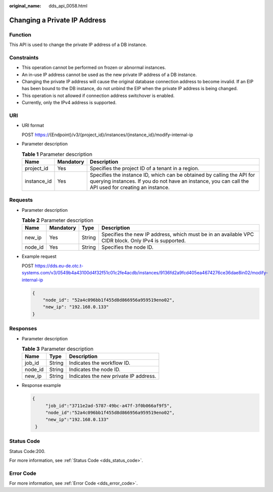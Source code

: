 :original_name: dds_api_0058.html

.. _dds_api_0058:

Changing a Private IP Address
=============================

Function
--------

This API is used to change the private IP address of a DB instance.

Constraints
-----------

-  This operation cannot be performed on frozen or abnormal instances.
-  An in-use IP address cannot be used as the new private IP address of a DB instance.
-  Changing the private IP address will cause the original database connection address to become invalid. If an EIP has been bound to the DB instance, do not unbind the EIP when the private IP address is being changed.
-  This operation is not allowed if connection address switchover is enabled.
-  Currently, only the IPv4 address is supported.

URI
---

-  URI format

   POST https://{Endpoint}/v3/{project_id}/instances/{instance_id}/modify-internal-ip

-  Parameter description

   .. table:: **Table 1** Parameter description

      +-------------+-----------+---------------------------------------------------------------------------------------------------------------------------------------------------------------------------------+
      | Name        | Mandatory | Description                                                                                                                                                                     |
      +=============+===========+=================================================================================================================================================================================+
      | project_id  | Yes       | Specifies the project ID of a tenant in a region.                                                                                                                               |
      +-------------+-----------+---------------------------------------------------------------------------------------------------------------------------------------------------------------------------------+
      | instance_id | Yes       | Specifies the instance ID, which can be obtained by calling the API for querying instances. If you do not have an instance, you can call the API used for creating an instance. |
      +-------------+-----------+---------------------------------------------------------------------------------------------------------------------------------------------------------------------------------+

Requests
--------

-  Parameter description

   .. table:: **Table 2** Parameter description

      +---------+-----------+--------+-----------------------------------------------------------------------------------------------------+
      | Name    | Mandatory | Type   | Description                                                                                         |
      +=========+===========+========+=====================================================================================================+
      | new_ip  | Yes       | String | Specifies the new IP address, which must be in an available VPC CIDR block. Only IPv4 is supported. |
      +---------+-----------+--------+-----------------------------------------------------------------------------------------------------+
      | node_id | Yes       | String | Specifies the node ID.                                                                              |
      +---------+-----------+--------+-----------------------------------------------------------------------------------------------------+

-  Example request

   POST https://dds.eu-de.otc.t-systems.com/v3/0549b4a43100d4f32f51c01c2fe4acdb/instances/9136fd2a9fcd405ea4674276ce36dae8in02/modify-internal-ip

   .. code-block:: text

      {
          "node_id": "52a4c096bb1f455d8d866956a959519eno02",
          "new_ip": "192.168.0.133"
      }

Responses
---------

-  Parameter description

   .. table:: **Table 3** Parameter description

      ======= ====== =====================================
      Name    Type   Description
      ======= ====== =====================================
      job_id  String Indicates the workflow ID.
      node_id String Indicates the node ID.
      new_ip  String Indicates the new private IP address.
      ======= ====== =====================================

-  Response example

   .. code-block:: text

      {
           "job_id":"3711e2ad-5787-49bc-a47f-3f0b066af9f5",
           "node_id":"52a4c096bb1f455d8d866956a959519eno02",
           "new_ip":"192.168.0.133"
       }

Status Code
-----------

Status Code:200.

For more information, see :ref:`Status Code <dds_status_code>`.

Error Code
----------

For more information, see :ref:`Error Code <dds_error_code>`.
